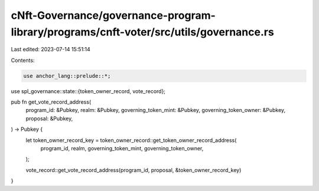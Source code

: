cNft-Governance/governance-program-library/programs/cnft-voter/src/utils/governance.rs
======================================================================================

Last edited: 2023-07-14 15:51:14

Contents:

.. code-block:: rs

    use anchor_lang::prelude::*;
use spl_governance::state::{token_owner_record, vote_record};

pub fn get_vote_record_address(
    program_id: &Pubkey,
    realm: &Pubkey,
    governing_token_mint: &Pubkey,
    governing_token_owner: &Pubkey,
    proposal: &Pubkey,
) -> Pubkey {
    let token_owner_record_key = token_owner_record::get_token_owner_record_address(
        program_id,
        realm,
        governing_token_mint,
        governing_token_owner,
    );

    vote_record::get_vote_record_address(program_id, proposal, &token_owner_record_key)
}


